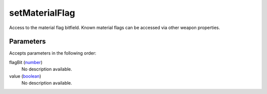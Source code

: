 setMaterialFlag
====================================================================================================

Access to the material flag bitfield. Known material flags can be accessed via other weapon properties.

Parameters
----------------------------------------------------------------------------------------------------

Accepts parameters in the following order:

flagBit (`number`_)
    No description available.

value (`boolean`_)
    No description available.

.. _`boolean`: ../../../lua/type/boolean.html
.. _`number`: ../../../lua/type/number.html
